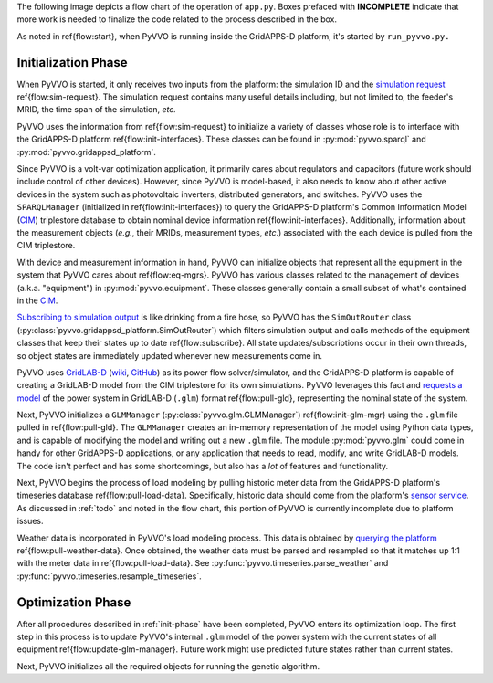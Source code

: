 ..  Note that all \ref{} commands here correspond to references in
    ../latex/main_loop.tex.

The following image depicts a flow chart of the operation of ``app.py``.
Boxes prefaced with **INCOMPLETE** indicate that more work is needed
to finalize the code related to the process described in the box.

.. image:: latex/main_loop.svg

As noted in \ref{flow:start}, when PyVVO is running inside the
GridAPPS-D platform, it's started by ``run_pyvvo.py.``

.. _init-phase:

Initialization Phase
^^^^^^^^^^^^^^^^^^^^

When PyVVO is started, it only receives two inputs from
the platform: the simulation ID and the `simulation request
<https://gridappsd.readthedocs.io/en/latest/using_gridappsd/index.html#simulation-api>`__
\ref{flow:sim-request}. The simulation request contains many useful
details including, but not limited to, the feeder's MRID, the time span
of the simulation, *etc.*

PyVVO uses the information from \ref{flow:sim-request} to initialize a
variety of classes whose role is to interface with the GridAPPS-D
platform \ref{flow:init-interfaces}. These classes can be found in
:py:mod:`pyvvo.sparql` and :py:mod:`pyvvo.gridappsd_platform`.

Since PyVVO is a volt-var optimization application, it primarily cares
about regulators and capacitors (future work should include control of
other devices). However, since PyVVO is model-based, it also needs to
know about other active devices in the system such as photovoltaic
inverters, distributed generators, and switches. PyVVO uses the
``SPARQLManager`` (initialized in \ref{flow:init-interfaces}) to query
the GridAPPS-D platform's Common Information Model (`CIM`_)
triplestore database to obtain nominal device information
\ref{flow:init-interfaces}. Additionally, information about the
measurement objects (*e.g.*, their MRIDs, measurement types, *etc*.)
associated with the each device is pulled from the CIM triplestore.

With device and measurement information in hand, PyVVO can initialize
objects that represent all the equipment in the system that PyVVO cares
about \ref{flow:eq-mgrs}. PyVVO has various classes related to the
management of devices (a.k.a. "equipment") in :py:mod:`pyvvo.equipment`.
These classes generally contain a small subset of what's contained in
the `CIM`_.

`Subscribing to simulation output <sim-output_>`_ is like drinking from
a fire hose, so PyVVO has the ``SimOutRouter`` class
(:py:class:`pyvvo.gridappsd_platform.SimOutRouter`) which filters
simulation output and calls methods of the equipment classes that keep
their states up to date \ref{flow:subscribe}. All state
updates/subscriptions occur in their own threads, so object states are
immediately updated whenever new measurements come in.

PyVVO uses `GridLAB-D <gld-home_>`_ (`wiki <gld-wiki_>`_,
`GitHub <gld-github_>`_) as its power flow solver/simulator, and the
GridAPPS-D platform is capable of creating a GridLAB-D model from the
CIM triplestore for its own simulations. PyVVO leverages this fact and
`requests a model <gld-base_>`_ of the power system in GridLAB-D
(``.glm``) format \ref{flow:pull-gld}, representing the nominal state
of the system.

Next, PyVVO initializes a ``GLMManager``
(:py:class:`pyvvo.glm.GLMManager`) \ref{flow:init-glm-mgr} using the
``.glm`` file pulled in \ref{flow:pull-gld}. The ``GLMManager``
creates an in-memory representation of the model using Python data
types, and is capable of modifying the model and writing out a new
``.glm`` file. The module :py:mod:`pyvvo.glm` could come in handy for
other GridAPPS-D applications, or any application that needs to read,
modify, and write GridLAB-D models. The code isn't perfect and has some
shortcomings, but also has a *lot* of features and functionality.

Next, PyVVO begins the process of load modeling by pulling historic
meter data from the GridAPPS-D platform's timeseries database
\ref{flow:pull-load-data}. Specifically, historic data should come from
the platform's `sensor service <sensor-data_>`_. As discussed in
:ref:`todo` and noted in the flow chart, this portion of PyVVO is
currently incomplete due to platform issues.

Weather data is incorporated in PyVVO's load modeling process. This
data is obtained by `querying the platform <weather-data_>`_
\ref{flow:pull-weather-data}. Once obtained, the weather data must
be parsed and resampled so that it matches up 1:1 with the meter data
in \ref{flow:pull-load-data}. See
:py:func:`pyvvo.timeseries.parse_weather` and
:py:func:`pyvvo.timeseries.resample_timeseries`.

.. _opt-phase:

Optimization Phase
^^^^^^^^^^^^^^^^^^

After all procedures described in :ref:`init-phase` have been completed,
PyVVO enters its optimization loop. The first step in this process is
to update PyVVO's internal ``.glm`` model of the power system with the
current states of all equipment \ref{flow:update-glm-manager}. Future
work might use predicted future states rather than current states.

Next, PyVVO initializes all the required objects for running the genetic
algorithm.

.. _CIM: https://gridappsd.readthedocs.io/en/latest/developer_resources/index.html#cim-documentation
.. _sim-output: https://gridappsd.readthedocs.io/en/latest/using_gridappsd/index.html#subscribe-to-simulation-output
.. _gld-base: https://gridappsd.readthedocs.io/en/latest/using_gridappsd/index.html#request-gridlab-d-base-file
.. _gld-wiki: http://gridlab-d.shoutwiki.com/wiki/Quick_links
.. _gld-home: https://www.gridlabd.org/
.. _gld-github: https://github.com/gridlab-d/gridlab-d
.. _sensor-data: https://gridappsd.readthedocs.io/en/latest/using_gridappsd/index.html#query-sensor-service-data
.. _weather-data: https://gridappsd.readthedocs.io/en/latest/using_gridappsd/index.html#query-weather-data